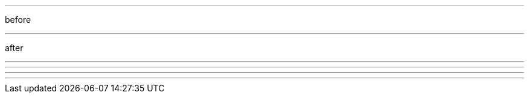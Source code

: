 ////
Included in:

- user-manual: Horizontal Rule
- quick-ref
////

// tag::base[]
'''
// end::base[]

// tag::in-between[]
before

'''

after
// end::in-between[]

// tag::md[]
---

- - -

***

* * *
// end::md[]
